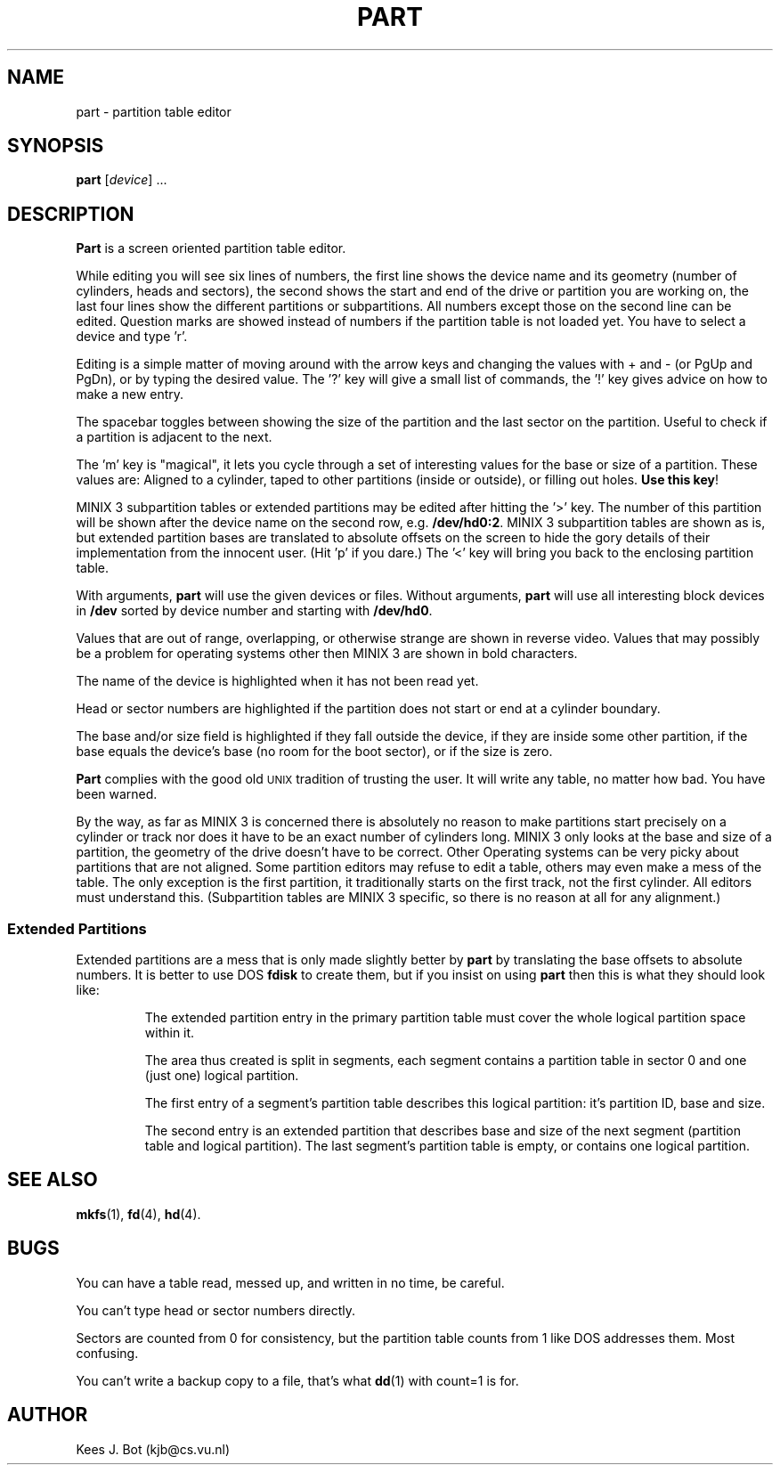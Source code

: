 .TH PART 8
.SH NAME
part \- partition table editor
.SH SYNOPSIS
.B part
.RI [ device "] ..."
.SH DESCRIPTION
.B Part
is a screen oriented partition table editor.
.PP
While editing you will see six lines of numbers, the first line shows the
device name and its geometry (number of cylinders, heads and sectors), the
second shows the start and end of the drive or partition you are working on,
the last four lines show the different partitions or subpartitions.  All
numbers except those on the second line can be edited.  Question marks are
showed instead of numbers if the partition table is not loaded yet.  You
have to select a device and type 'r'.
.PP
Editing is a simple matter of moving around with the arrow keys and changing
the values with + and \- (or PgUp and PgDn), or by typing the desired value.
The '?' key will give a small list of commands, the '!' key gives advice on
how to make a new entry.
.PP
The spacebar toggles between showing the size of the partition and the last
sector on the partition.  Useful to check if a partition is adjacent to the
next.
.PP
The 'm' key is "magical", it lets you cycle through a set of interesting
values for the base or size of a partition.  These values are: Aligned to a
cylinder, taped to other partitions (inside or outside), or filling out holes.
.BR "Use this key" !
.PP
MINIX 3 subpartition tables or extended partitions may be edited after hitting
the '>' key.  The number of this partition will be shown after the device
name on the second row, e.g.
.BR /dev/hd0:2 .
MINIX 3 subpartition tables are shown as is, but extended partition bases are
translated to absolute offsets on the screen to hide the gory details of their
implementation from the innocent user.  (Hit 'p' if you dare.)  The '<' key
will bring you back to the enclosing partition table.
.PP
With arguments,
.B part
will use the given devices or files.  Without arguments,
.B part
will use all interesting block devices in
.B /dev
sorted by device number and starting with
.BR /dev/hd0 .
.PP
Values that are out of range, overlapping, or otherwise strange are shown in
reverse video.  Values that may possibly be a problem for operating systems
other then MINIX 3 are shown in bold characters.
.PP
The name of the device is highlighted when it has not been read yet.
.PP
Head or sector numbers are highlighted if the partition does not start or
end at a cylinder boundary.
.PP
The base and/or size field is highlighted if they fall outside the device,
if they are inside some other partition, if the base equals the device's base
(no room for the boot sector), or if the size is zero.
.PP
.B Part
complies with the good old \s-2UNIX\s+2 tradition of trusting the user.
It will write any table, no matter how bad.  You have been warned.
.PP
By the way, as far as MINIX 3 is concerned there is absolutely no reason to
make partitions start precisely on a cylinder or track nor does it have to
be an exact number of cylinders long.  MINIX 3 only looks at the base and size
of a partition, the geometry of the drive doesn't have to be correct.  Other
Operating systems can be very picky about partitions that are not aligned.
Some partition editors may refuse to edit a table, others may even make a
mess of the table.  The only exception is the first partition, it
traditionally starts on the first track, not the first cylinder.  All
editors must understand this.  (Subpartition tables are MINIX 3 specific, so
there is no reason at all for any alignment.)
.SS "Extended Partitions"
Extended partitions are a mess that is only made slightly better by
.B part
by translating the base offsets to absolute numbers.  It is better to use DOS
.B fdisk
to create them, but if you insist on using
.B part
then this is what they should look like:
.RS
.sp
The extended partition entry in the primary partition table must cover the
whole logical partition space within it.
.sp
The area thus created is split in segments, each segment contains a partition
table in sector 0 and one (just one) logical partition.
.sp
The first entry of a segment's partition table describes this logical
partition: it's partition ID, base and size.
.sp
The second entry is an extended partition that describes base and size of
the next segment (partition table and logical partition).  The last segment's
partition table is empty, or contains one logical partition.
.SH "SEE ALSO"
.BR mkfs (1),
.BR fd (4),
.BR hd (4).
.SH BUGS
You can have a table read, messed up, and written in no time, be careful.
.PP
You can't type head or sector numbers directly.
.PP
Sectors are counted from 0 for consistency, but the partition table counts
from 1 like DOS addresses them.  Most confusing.
.PP
You can't write a backup copy to a file, that's what
.BR dd (1)
with count=1 is for.
.SH AUTHOR
Kees J. Bot (kjb@cs.vu.nl)
